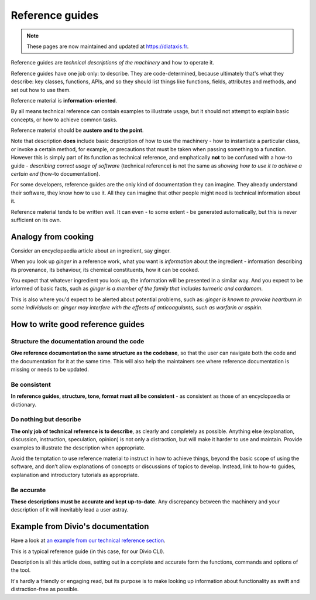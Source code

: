 .. _reference:

Reference guides
=================

..  note:: These pages are now maintained and updated at https://diataxis.fr.

Reference guides are *technical descriptions of the machinery* and how to operate it.

Reference guides have one job only: to describe. They are code-determined, because ultimately that's what they describe: key classes, functions, APIs, and so they should list things like functions, fields, attributes and methods, and set out how to use them.

Reference material is **information-oriented**.

By all means technical reference can contain examples to illustrate usage, but it should not attempt to explain basic concepts, or how to achieve common tasks.

Reference material should be **austere and to the point**.

Note that description **does** include basic description of how to use the machinery - how to instantiate a particular class, or invoke a certain method, for example, or precautions that must be taken when passing something to a function. However this is simply part of its function as technical reference, and emphatically **not** to be confused with a how-to guide - *describing correct usage of software* (technical reference) is not the same as *showing how to use it to achieve a certain end* (how-to documentation).

For some developers, reference guides are the only kind of documentation they can imagine. They already understand their software, they know how to use it. All they can imagine that other people might need is technical information about it.

Reference material tends to be written well. It can even - to some extent - be generated automatically, but this is never sufficient on its own.

Analogy from cooking
--------------------

.. image:: /images/ginger.jpg
   :alt: 'a child cooking'
   :align: right
   :width: 379


Consider an encyclopaedia article about an ingredient, say ginger.

When you look up *ginger* in a reference work, what you want is *information* about the ingredient - information describing its provenance, its behaviour, its chemical constituents, how it can be cooked.

You expect that whatever ingredient you look up, the information will be presented in a similar way. And you expect to be informed of
basic facts, such as *ginger is a member of the family that includes turmeric and cardamom*.

This is also where you'd expect to be alerted about potential problems, such as: *ginger is known to provoke heartburn in some
individuals* or: *ginger may interfere with the effects of anticoagulants, such as warfarin or aspirin*.


How to write good reference guides
----------------------------------

Structure the documentation around the code
~~~~~~~~~~~~~~~~~~~~~~~~~~~~~~~~~~~~~~~~~~~~~

**Give reference documentation the same structure as the codebase**, so that the user can navigate both the code and the documentation for it at the same time. This will also help the maintainers see where reference documentation is missing or needs to be updated.


Be consistent
~~~~~~~~~~~~~

**In reference guides, structure, tone, format must all be consistent** - as consistent as those of an encyclopaedia or dictionary.


Do nothing but describe
~~~~~~~~~~~~~~~~~~~~~~~~

**The only job of technical reference is to describe**, as clearly and completely as possible. Anything else (explanation, discussion, instruction, speculation, opinion) is not only a distraction, but will make it harder to use and maintain. Provide examples to illustrate the description when appropriate.

Avoid the temptation to use reference material to instruct in how to achieve things, beyond the basic scope of using the software, and don’t allow explanations of concepts or discussions of topics to develop. Instead, link to how-to guides, explanation and introductory tutorials as appropriate.


Be accurate
~~~~~~~~~~~

**These descriptions must be accurate and kept up-to-date.** Any discrepancy between the machinery and your description of it will inevitably lead a user astray.


Example from Divio's documentation
----------------------------------

Have a look at `an example from our technical reference section <https://docs.divio.com/en/latest/reference/divio-cli>`_.

.. image:: /images/django-reference-example.png
   :alt: 'Django reference example'
   :align: right
   :width: 379

This is a typical reference guide (in this case, for our Divio CLI).

Description is all this article does, setting out in a complete and accurate form the functions, commands and options
of the tool.

It's hardly a friendly or engaging read, but its purpose is to make looking up information about functionality as swift
and distraction-free as possible.
